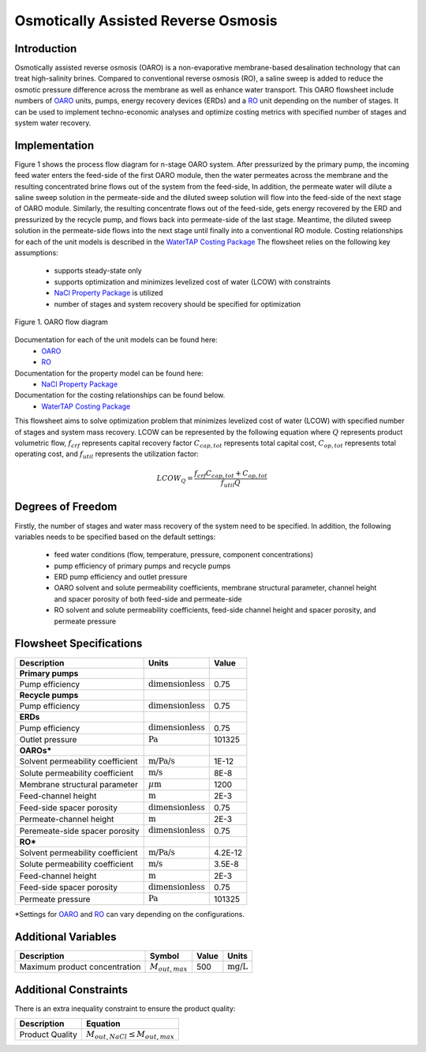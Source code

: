 Osmotically Assisted Reverse Osmosis
====================================

Introduction
------------

Osmotically assisted reverse osmosis (OARO) is a non-evaporative membrane-based desalination technology that can treat
high-salinity brines. Compared to conventional reverse osmosis (RO), a saline sweep is added to reduce the osmotic pressure
difference across the membrane as well as enhance water transport. This OARO flowsheet include numbers of
`OARO <https://watertap.readthedocs.io/en/latest/technical_reference/unit_models/osmotically_assisted_reverse_osmosis_0D.html>`_ units,
pumps, energy recovery devices (ERDs) and a
`RO <https://watertap.readthedocs.io/en/latest/technical_reference/unit_models/reverse_osmosis_0D.html>`_ unit
depending on the number of stages. It can be used to implement techno-economic analyses and optimize costing metrics
with specified number of stages and system water recovery.

Implementation
--------------

Figure 1 shows the process flow diagram for n-stage OARO system.
After pressurized by the primary pump, the incoming feed water enters the feed-side of the first OARO module,
then the water permeates across the membrane and the resulting concentrated brine flows out of the system from the feed-side,
In addition, the permeate water will dilute a saline sweep solution in the permeate-side
and the diluted sweep solution will flow into the feed-side of the next stage of OARO module.
Similarly, the resulting concentrate flows out of the feed-side, gets energy recovered by the ERD and
pressurized by the recycle pump, and flows back into permeate-side of the last stage.
Meantime, the diluted sweep solution in the permeate-side flows into the next stage until finally into a conventional RO module.
Costing relationships for each of the unit models is described in the
`WaterTAP Costing Package <https://watertap.readthedocs.io/en/latest/technical_reference/costing/watertap_costing.html>`_
The flowsheet relies on the following key assumptions:

   * supports steady-state only
   * supports optimization and minimizes levelized cost of water (LCOW) with constraints
   * `NaCl Property Package <https://watertap.readthedocs.io/en/latest/technical_reference/property_models/NaCl.html>`_ is utilized
   * number of stages and system recovery should be specified for optimization


.. figure:: ../../_static/flowsheets/OARO.png
    :width: 800
    :align: center

    Figure 1. OARO flow diagram

Documentation for each of the unit models can be found here:
   * `OARO <https://watertap.readthedocs.io/en/latest/technical_reference/unit_models/osmotically_assisted_reverse_osmosis_0D.html>`_
   * `RO <https://watertap.readthedocs.io/en/latest/technical_reference/unit_models/reverse_osmosis_0D.html>`_

Documentation for the property model can be found here:
    * `NaCl Property Package <https://watertap.readthedocs.io/en/latest/technical_reference/property_models/NaCl.html>`_

Documentation for the costing relationships can be found below.
    * `WaterTAP Costing Package <https://watertap.readthedocs.io/en/latest/technical_reference/costing/watertap_costing.html>`_

This flowsheet aims to solve optimization problem that minimizes levelized cost of water (LCOW) with specified
number of stages and system mass recovery.
LCOW can be represented by the following equation where :math:`Q` represents product volumetric flow, :math:`f_{crf}` represents capital recovery factor
:math:`C_{cap,tot}` represents total capital cost, :math:`C_{op,tot}` represents total operating cost, and
:math:`f_{util}` represents the utilization factor:

    .. math::

        LCOW_{Q} = \frac{f_{crf}   C_{cap,tot} + C_{op,tot}}{f_{util} Q}

Degrees of Freedom
------------------
Firstly, the number of stages and water mass recovery of the system need to be specified. In addition, the following
variables needs to be specified based on the default settings:
   * feed water conditions (flow, temperature, pressure, component concentrations)
   * pump efficiency of primary pumps and recycle pumps
   * ERD pump efficiency and outlet pressure
   * OARO solvent and solute permeability coefficients, membrane structural parameter, channel height and spacer porosity of both feed-side and permeate-side
   * RO solvent and solute permeability coefficients, feed-side channel height and spacer porosity, and permeate pressure

Flowsheet Specifications
------------------------

.. csv-table::
   :header: "Description", "Units", "Value"

   "**Primary pumps**"
   "Pump efficiency", ":math:`\text{dimensionless}`", "0.75"
   "**Recycle pumps**"
   "Pump efficiency", ":math:`\text{dimensionless}`", "0.75"
   "**ERDs**"
   "Pump efficiency", ":math:`\text{dimensionless}`", "0.75"
   "Outlet pressure", ":math:`\text{Pa}`", "101325"
   "**OAROs***"
   "Solvent permeability coefficient", ":math:`\text{m/Pa/s}`", "1E-12"
   "Solute permeability coefficient", ":math:`\text{m/s}`", "8E-8"
   "Membrane structural parameter", ":math:`\mu \text{m}`", "1200"
   "Feed-channel height", ":math:`\text{m}`", "2E-3"
   "Feed-side spacer porosity", ":math:`\text{dimensionless}`", "0.75"
   "Permeate-channel height", ":math:`\text{m}`", "2E-3"
   "Peremeate-side spacer porosity", ":math:`\text{dimensionless}`", "0.75"
   "**RO***"
   "Solvent permeability coefficient", ":math:`\text{m/Pa/s}`", "4.2E-12"
   "Solute permeability coefficient", ":math:`\text{m/s}`", "3.5E-8"
   "Feed-channel height", ":math:`\text{m}`", "2E-3"
   "Feed-side spacer porosity", ":math:`\text{dimensionless}`", "0.75"
   "Permeate pressure", ":math:`\text{Pa}`", "101325"

\*Settings for `OARO <https://watertap.readthedocs.io/en/latest/technical_reference/unit_models/osmotically_assisted_reverse_osmosis_0D.html>`_
and `RO <https://watertap.readthedocs.io/en/latest/technical_reference/unit_models/reverse_osmosis_0D.html>`_
can vary depending on the configurations.


Additional Variables
--------------------

.. csv-table::
   :header: "Description", "Symbol", "Value", "Units"

   "Maximum product concentration", ":math:`M_{out, max}`", "500", ":math:`\text{mg/L}`"

Additional Constraints
----------------------

There is an extra inequality constraint to ensure the product quality:

.. csv-table::
   :header: "Description", "Equation"

   "Product Quality", ":math:`M_{out, NaCl} \le M_{out, max}`"